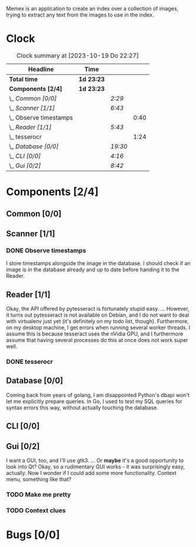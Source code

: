 # -*- mode: org; fill-column: 78; -*-
# Time-stamp: <2023-10-19 22:27:36 krylon>
#
#+TAGS: go(g) internals(i) ui(u) bug(b) feature(f)
#+TAGS: database(d) design(e), meditation(m)
#+TAGS: optimize(o) refactor(r) cleanup(c)
#+TODO: TODO(t)  RESEARCH(r) IMPLEMENT(i) TEST(e) | DONE(d) FAILED(f) CANCELLED(c)
#+TODO: MEDITATE(m) PLANNING(p) | SUSPENDED(s)
#+PRIORITIES: A G D

Memex is an application to create an index over a collection of
images, trying to extract any text from the images to use in the
index.

* Clock
  #+BEGIN: clocktable :scope file :maxlevel 202 :emphasize t
  #+CAPTION: Clock summary at [2023-10-19 Do 22:27]
  | Headline                 | Time       |         |      |
  |--------------------------+------------+---------+------|
  | *Total time*             | *1d 23:23* |         |      |
  |--------------------------+------------+---------+------|
  | *Components [2/4]*       | *1d 23:23* |         |      |
  | \_  /Common [0/0]/       |            | /2:29/  |      |
  | \_  /Scanner [1/1]/      |            | /6:43/  |      |
  | \_    Observe timestamps |            |         | 0:40 |
  | \_  /Reader [1/1]/       |            | /5:43/  |      |
  | \_    tesserocr          |            |         | 1:24 |
  | \_  /Database [0/0]/     |            | /19:30/ |      |
  | \_  /CLI [0/0]/          |            | /4:16/  |      |
  | \_  /Gui [0/2]/          |            | /8:42/  |      |
  #+END:
* Components [2/4]
  :PROPERTIES:
  :COOKIE_DATA: todo recursive
  :VISIBILITY: children
  :END:
** Common [0/0]
   :LOGBOOK:
   CLOCK: [2023-10-07 Sa 16:48]--[2023-10-07 Sa 18:49] =>  2:01
   CLOCK: [2023-10-07 Sa 12:20]--[2023-10-07 Sa 12:48] =>  0:28
   :END:
** Scanner [1/1]
   :LOGBOOK:
   CLOCK: [2023-10-04 Mi 17:53]--[2023-10-04 Mi 19:53] =>  2:00
   CLOCK: [2023-09-30 Sa 18:15]--[2023-09-30 Sa 22:18] =>  4:03
   :END:
*** DONE Observe timestamps
    CLOSED: [2023-10-14 Sa 23:59]
    :LOGBOOK:
    CLOCK: [2023-10-14 Sa 19:10]--[2023-10-14 Sa 19:31] =>  0:21
    CLOCK: [2023-10-14 Sa 18:30]--[2023-10-14 Sa 18:49] =>  0:19
    :END:
    I store timestamps alongside the image in the database. I should check if
    an image is in the database already and up to date before handing it to
    the Reader.
** Reader [1/1]
   :LOGBOOK:
   CLOCK: [2023-10-11 Mi 17:50]--[2023-10-11 Mi 17:52] =>  0:02
   CLOCK: [2023-10-04 Mi 20:19]--[2023-10-05 Do 00:36] =>  4:17
   :END:
   Okay, the API offered by pytesseract is fortunately stupid easy.
   ... However, it turns out pytesseract is not available on Debian, and I do
   not want to deal with virtualenv just yet (it's definitely on my todo list,
   though).
   Furthermore, on my desktop machine, I get errors when running several
   worker threads. I assume this is because tesseract uses the nVidia GPU, and
   I furthermore assume that having several processes do this at once does not
   work super well.
*** DONE tesserocr
    CLOSED: [2023-10-12 Do 20:19]
    :LOGBOOK:
    CLOCK: [2023-10-11 Mi 17:52]--[2023-10-11 Mi 19:16] =>  1:24
    :END:
** Database [0/0]
   :LOGBOOK:
   CLOCK: [2023-10-14 Sa 14:15]--[2023-10-14 Sa 14:23] =>  0:08
   CLOCK: [2023-10-12 Do 14:50]--[2023-10-12 Do 20:16] =>  5:26
   CLOCK: [2023-10-08 So 21:05]--[2023-10-08 So 21:58] =>  0:53
   CLOCK: [2023-10-07 Sa 19:52]--[2023-10-07 Sa 22:52] =>  3:00
   CLOCK: [2023-10-06 Fr 19:25]--[2023-10-07 Sa 00:19] =>  4:54
   CLOCK: [2023-10-05 Do 19:37]--[2023-10-06 Fr 00:46] =>  5:09
   :END:
   Coming back from years of golang, I am disappointed Python's dbapi won't
   let me explicitly prepare queries. In Go, I used to test my SQL queries for
   syntax errors this way, without actually touching the database.
** CLI [0/0]
   :LOGBOOK:
   CLOCK: [2023-10-10 Di 17:49]--[2023-10-10 Di 22:05] =>  4:16
   :END:
** Gui [0/2]
   :LOGBOOK:
   CLOCK: [2023-10-19 Do 18:31]--[2023-10-19 Do 19:30] =>  0:59
   CLOCK: [2023-10-18 Mi 17:40]--[2023-10-18 Mi 21:03] =>  3:23
   CLOCK: [2023-10-16 Mo 22:02]--[2023-10-17 Di 01:55] =>  3:53
   CLOCK: [2023-10-15 So 17:59]--[2023-10-15 So 18:26] =>  0:27
   :END:
   I want a GUI, too, and I'll use gtk3.
   ... Or *maybe* it's a good opportunity to look into Qt?
   Okay, so a rudimentary GUI works - it was surprisingly easy, actually. Now
   I wonder if I could add some more functionality. Context menu, something
   like that?
*** TODO Make me pretty
*** TODO Context clues
* Bugs [0/0]
  :PROPERTIES:
  :COOKIE_DATA: todo recursive
  :VISIBILITY: children
  :END:


